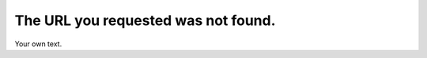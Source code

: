 The URL you requested was not found.
====================================

.. comments::

Your own text.
